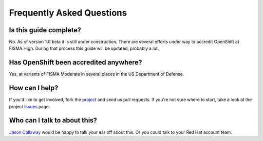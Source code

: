 .. _faq:

**************************
Frequently Asked Questions
**************************

Is this guide complete?
-----------------------
No. As of version 1.0 beta it is still under construction. There are several
efforts under way to accredit OpenShift at FISMA High. During that process
this guide will be updated, probably a lot.

Has OpenShift been accredited anywhere?
---------------------------------------
Yes, at variants of FISMA Moderate in several places in the US Department of
Defense.

How can I help?
---------------
If you'd like to get involved, fork the `project`_ and send us pull requests.
If you're not sure where to start, take a look at the project `Issues`_ page.

Who can I talk to about this?
-----------------------------
`Jason Callaway`_ would be happy to talk your ear off about this. Or you could
talk to your Red Hat account team.


.. _`project`: https://github.com/jason-callaway/openshift-compliance
.. _`Jason Callaway`: jcallawa@redhat.com
.. _`Issues`: https://github.com/jason-callaway/openshift-compliance/issues